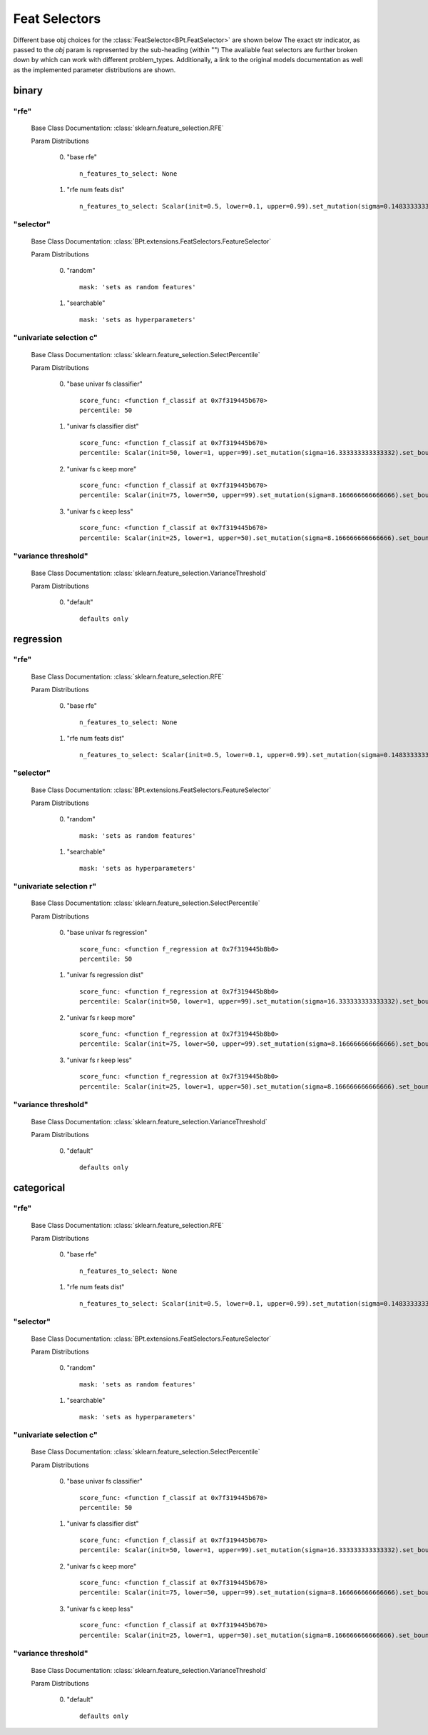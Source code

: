 .. _Feat Selectors:
 
**************
Feat Selectors
**************

Different base obj choices for the :class:`FeatSelector<BPt.FeatSelector>` are shown below
The exact str indicator, as passed to the `obj` param is represented by the sub-heading (within "")
The avaliable feat selectors are further broken down by which can work with different problem_types.
Additionally, a link to the original models documentation as well as the implemented parameter distributions are shown.

binary
======
"rfe"
*****

  Base Class Documentation: :class:`sklearn.feature_selection.RFE`

  Param Distributions

	0. "base rfe" ::

		n_features_to_select: None

	1. "rfe num feats dist" ::

		n_features_to_select: Scalar(init=0.5, lower=0.1, upper=0.99).set_mutation(sigma=0.14833333333333334).set_bounds(full_range_sampling=False, lower=0.1, upper=0.99)


"selector"
**********

  Base Class Documentation: :class:`BPt.extensions.FeatSelectors.FeatureSelector`

  Param Distributions

	0. "random" ::

		mask: 'sets as random features'

	1. "searchable" ::

		mask: 'sets as hyperparameters'


"univariate selection c"
************************

  Base Class Documentation: :class:`sklearn.feature_selection.SelectPercentile`

  Param Distributions

	0. "base univar fs classifier" ::

		score_func: <function f_classif at 0x7f319445b670>
		percentile: 50

	1. "univar fs classifier dist" ::

		score_func: <function f_classif at 0x7f319445b670>
		percentile: Scalar(init=50, lower=1, upper=99).set_mutation(sigma=16.333333333333332).set_bounds(full_range_sampling=False, lower=1, upper=99)

	2. "univar fs c keep more" ::

		score_func: <function f_classif at 0x7f319445b670>
		percentile: Scalar(init=75, lower=50, upper=99).set_mutation(sigma=8.166666666666666).set_bounds(full_range_sampling=False, lower=50, upper=99)

	3. "univar fs c keep less" ::

		score_func: <function f_classif at 0x7f319445b670>
		percentile: Scalar(init=25, lower=1, upper=50).set_mutation(sigma=8.166666666666666).set_bounds(full_range_sampling=False, lower=1, upper=50)


"variance threshold"
********************

  Base Class Documentation: :class:`sklearn.feature_selection.VarianceThreshold`

  Param Distributions

	0. "default" ::

		defaults only



regression
==========
"rfe"
*****

  Base Class Documentation: :class:`sklearn.feature_selection.RFE`

  Param Distributions

	0. "base rfe" ::

		n_features_to_select: None

	1. "rfe num feats dist" ::

		n_features_to_select: Scalar(init=0.5, lower=0.1, upper=0.99).set_mutation(sigma=0.14833333333333334).set_bounds(full_range_sampling=False, lower=0.1, upper=0.99)


"selector"
**********

  Base Class Documentation: :class:`BPt.extensions.FeatSelectors.FeatureSelector`

  Param Distributions

	0. "random" ::

		mask: 'sets as random features'

	1. "searchable" ::

		mask: 'sets as hyperparameters'


"univariate selection r"
************************

  Base Class Documentation: :class:`sklearn.feature_selection.SelectPercentile`

  Param Distributions

	0. "base univar fs regression" ::

		score_func: <function f_regression at 0x7f319445b8b0>
		percentile: 50

	1. "univar fs regression dist" ::

		score_func: <function f_regression at 0x7f319445b8b0>
		percentile: Scalar(init=50, lower=1, upper=99).set_mutation(sigma=16.333333333333332).set_bounds(full_range_sampling=False, lower=1, upper=99)

	2. "univar fs r keep more" ::

		score_func: <function f_regression at 0x7f319445b8b0>
		percentile: Scalar(init=75, lower=50, upper=99).set_mutation(sigma=8.166666666666666).set_bounds(full_range_sampling=False, lower=50, upper=99)

	3. "univar fs r keep less" ::

		score_func: <function f_regression at 0x7f319445b8b0>
		percentile: Scalar(init=25, lower=1, upper=50).set_mutation(sigma=8.166666666666666).set_bounds(full_range_sampling=False, lower=1, upper=50)


"variance threshold"
********************

  Base Class Documentation: :class:`sklearn.feature_selection.VarianceThreshold`

  Param Distributions

	0. "default" ::

		defaults only



categorical
===========
"rfe"
*****

  Base Class Documentation: :class:`sklearn.feature_selection.RFE`

  Param Distributions

	0. "base rfe" ::

		n_features_to_select: None

	1. "rfe num feats dist" ::

		n_features_to_select: Scalar(init=0.5, lower=0.1, upper=0.99).set_mutation(sigma=0.14833333333333334).set_bounds(full_range_sampling=False, lower=0.1, upper=0.99)


"selector"
**********

  Base Class Documentation: :class:`BPt.extensions.FeatSelectors.FeatureSelector`

  Param Distributions

	0. "random" ::

		mask: 'sets as random features'

	1. "searchable" ::

		mask: 'sets as hyperparameters'


"univariate selection c"
************************

  Base Class Documentation: :class:`sklearn.feature_selection.SelectPercentile`

  Param Distributions

	0. "base univar fs classifier" ::

		score_func: <function f_classif at 0x7f319445b670>
		percentile: 50

	1. "univar fs classifier dist" ::

		score_func: <function f_classif at 0x7f319445b670>
		percentile: Scalar(init=50, lower=1, upper=99).set_mutation(sigma=16.333333333333332).set_bounds(full_range_sampling=False, lower=1, upper=99)

	2. "univar fs c keep more" ::

		score_func: <function f_classif at 0x7f319445b670>
		percentile: Scalar(init=75, lower=50, upper=99).set_mutation(sigma=8.166666666666666).set_bounds(full_range_sampling=False, lower=50, upper=99)

	3. "univar fs c keep less" ::

		score_func: <function f_classif at 0x7f319445b670>
		percentile: Scalar(init=25, lower=1, upper=50).set_mutation(sigma=8.166666666666666).set_bounds(full_range_sampling=False, lower=1, upper=50)


"variance threshold"
********************

  Base Class Documentation: :class:`sklearn.feature_selection.VarianceThreshold`

  Param Distributions

	0. "default" ::

		defaults only



